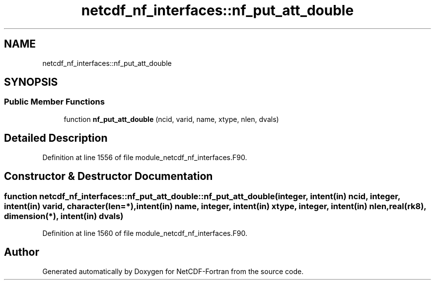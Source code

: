.TH "netcdf_nf_interfaces::nf_put_att_double" 3 "Wed Jan 17 2018" "Version 4.5.0-development" "NetCDF-Fortran" \" -*- nroff -*-
.ad l
.nh
.SH NAME
netcdf_nf_interfaces::nf_put_att_double
.SH SYNOPSIS
.br
.PP
.SS "Public Member Functions"

.in +1c
.ti -1c
.RI "function \fBnf_put_att_double\fP (ncid, varid, name, xtype, nlen, dvals)"
.br
.in -1c
.SH "Detailed Description"
.PP 
Definition at line 1556 of file module_netcdf_nf_interfaces\&.F90\&.
.SH "Constructor & Destructor Documentation"
.PP 
.SS "function netcdf_nf_interfaces::nf_put_att_double::nf_put_att_double (integer, intent(in) ncid, integer, intent(in) varid, character(len=*), intent(in) name, integer, intent(in) xtype, integer, intent(in) nlen, real(rk8), dimension(*), intent(in) dvals)"

.PP
Definition at line 1560 of file module_netcdf_nf_interfaces\&.F90\&.

.SH "Author"
.PP 
Generated automatically by Doxygen for NetCDF-Fortran from the source code\&.
